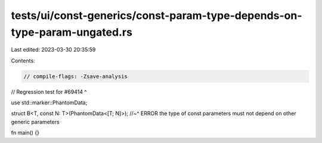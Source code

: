 tests/ui/const-generics/const-param-type-depends-on-type-param-ungated.rs
=========================================================================

Last edited: 2023-03-30 20:35:59

Contents:

.. code-block:: rs

    // compile-flags: -Zsave-analysis
// Regression test for #69414 ^

use std::marker::PhantomData;

struct B<T, const N: T>(PhantomData<[T; N]>);
//~^ ERROR the type of const parameters must not depend on other generic parameters

fn main() {}


